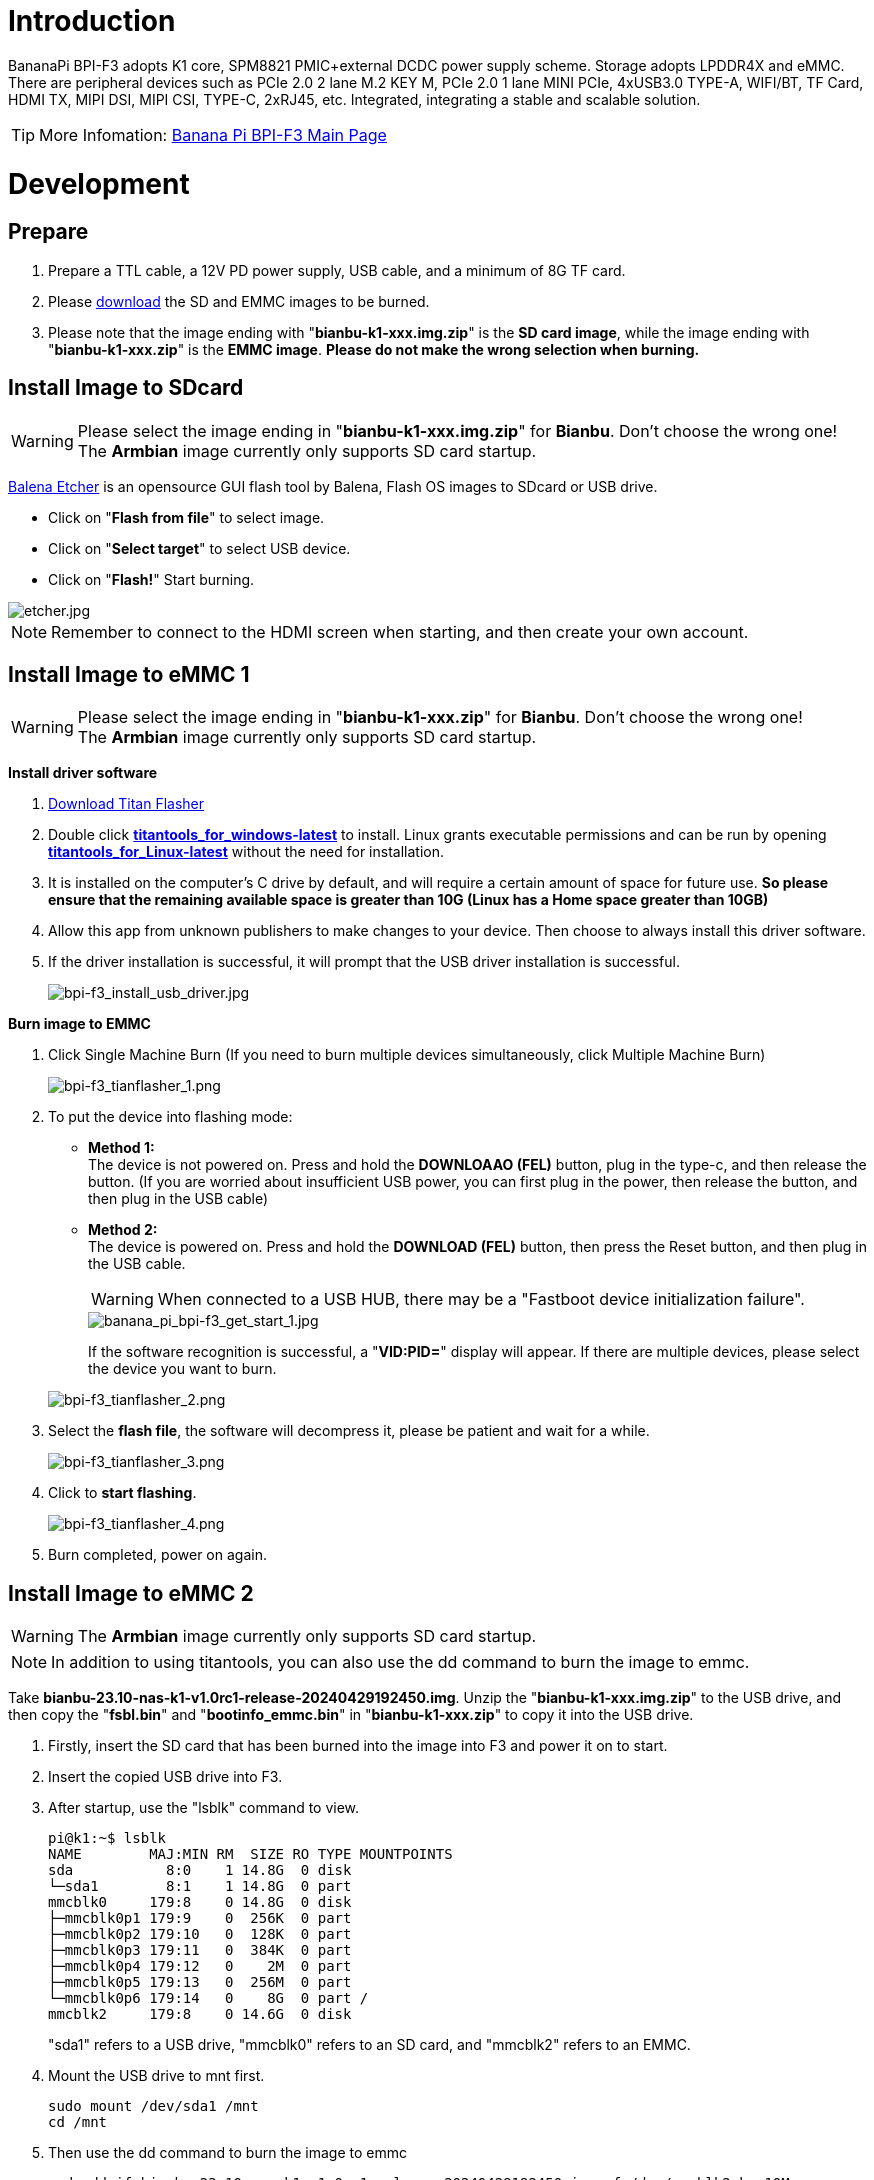 = Introduction

BananaPi BPI-F3 adopts K1 core, SPM8821 PMIC+external DCDC power supply scheme. Storage adopts LPDDR4X and eMMC. There are peripheral devices such as PCIe 2.0 2 lane M.2 KEY M, PCIe 2.0 1 lane MINI PCIe, 4xUSB3.0 TYPE-A, WIFI/BT, TF Card, HDMI TX, MIPI DSI, MIPI CSI, TYPE-C, 2xRJ45, etc. Integrated, integrating a stable and scalable solution.

TIP: More Infomation: link:/en/BPI-F3/BananaPi_BPI-F3[Banana Pi BPI-F3 Main Page]

= Development
== Prepare
. Prepare a TTL cable, a 12V PD power supply, USB cable, and a minimum of 8G TF card.
. Please link:/en/BPI-F3/BananaPi_BPI-F3#_system_image[download] the SD and EMMC images to be burned.
. Please note that the image ending with "**bianbu-k1-xxx.img.zip**" is the **SD card image**, while the image ending with "**bianbu-k1-xxx.zip**" is the **EMMC image**. **Please do not make the wrong selection when burning.**

== Install Image to SDcard
WARNING: Please select the image ending in "**bianbu-k1-xxx.img.zip**" for **Bianbu**. Don't choose the wrong one! +
The **Armbian** image currently only supports SD card startup.

link:https://balena.io/etcher[Balena Etcher] is an opensource GUI flash tool by Balena, Flash OS images to SDcard or USB drive.

- Click on "**Flash from file**" to select image. 
- Click on "**Select target**" to select USB device. 
- Click on "**Flash!**" Start burning.

image::/picture/etcher.jpg[etcher.jpg]

NOTE: Remember to connect to the HDMI screen when starting, and then create your own account.

== Install Image to eMMC 1
WARNING: Please select the image ending in "**bianbu-k1-xxx.zip**" for **Bianbu**. Don't choose the wrong one! +
The **Armbian** image currently only supports SD card startup.

**Install driver software**

. link:/en/BPI-F3/BananaPi_BPI-F3#_tools[Download Titan Flasher]
. Double click link:https://download.banana-pi.dev/d/ca025d76afd448aabc63/files/?p=%2FTools%2Fimage_download_tools%2Ftitantools_for_windows-1.0.35-beta.zip[**titantools_for_windows-latest**] to install. Linux grants executable permissions and can be run by opening link:https://download.banana-pi.dev/d/ca025d76afd448aabc63/files/?p=%2FTools%2Fimage_download_tools%2Ftitantools_for_linux-1.0.35-beta.zip[**titantools_for_Linux-latest**] without the need for installation.
. It is installed on the computer's C drive by default, and will require a certain amount of space for future use. **So please ensure that the remaining available space is greater than 10G (Linux has a Home space greater than 10GB)**
. Allow this app from unknown publishers to make changes to your device. Then choose to always install this driver software.



. If the driver installation is successful, it will prompt that the USB driver installation is successful.
+
image::/picture/bpi-f3_install_usb_driver.jpg[bpi-f3_install_usb_driver.jpg]

**Burn image to EMMC**

. Click Single Machine Burn (If you need to burn multiple devices simultaneously, click Multiple Machine Burn)
+
image::/picture/bpi-f3_tianflasher_1.png[bpi-f3_tianflasher_1.png]

. To put the device into flashing mode:
- **Method 1:** +
The device is not powered on. Press and hold the **DOWNLOAAO (FEL)** button, plug in the type-c, and then release the button. (If you are worried about insufficient USB power, you can first plug in the power, then release the button, and then plug in the USB cable)
- **Method 2:** +
The device is powered on. Press and hold the **DOWNLOAD (FEL)** button, then press the Reset button, and then plug in the USB cable.

+
WARNING: When connected to a USB HUB, there may be a "Fastboot device initialization failure".
+
image::/bpi-f3/banana_pi_bpi-f3_get_start_1.jpg[banana_pi_bpi-f3_get_start_1.jpg]
+
If the software recognition is successful, a "**VID:PID=**" display will appear. If there are multiple devices, please select the device you want to burn.

+
image::/picture/bpi-f3_tianflasher_2.png[bpi-f3_tianflasher_2.png]
. Select the **flash file**, the software will decompress it, please be patient and wait for a while.
+
image::/picture/bpi-f3_tianflasher_3.png[bpi-f3_tianflasher_3.png]

. Click to **start flashing**. 
+
image::/picture/bpi-f3_tianflasher_4.png[bpi-f3_tianflasher_4.png]

. Burn completed, power on again.

== Install Image to eMMC 2
WARNING: The **Armbian** image currently only supports SD card startup.

NOTE: In addition to using titantools, you can also use the dd command to burn the image to emmc.
 
Take **bianbu-23.10-nas-k1-v1.0rc1-release-20240429192450.img**.
Unzip the "**bianbu-k1-xxx.img.zip**" to the USB drive, and then copy the "**fsbl.bin**" and "**bootinfo_emmc.bin**" in "**bianbu-k1-xxx.zip**" to copy it into the USB drive.

. Firstly, insert the SD card that has been burned into the image into F3 and power it on to start.
. Insert the copied USB drive into F3.

. After startup, use the "lsblk" command to view.
+
```sh
pi@k1:~$ lsblk
NAME        MAJ:MIN RM  SIZE RO TYPE MOUNTPOINTS
sda           8:0    1 14.8G  0 disk
└─sda1        8:1    1 14.8G  0 part
mmcblk0     179:8    0 14.8G  0 disk
├─mmcblk0p1 179:9    0  256K  0 part
├─mmcblk0p2 179:10   0  128K  0 part
├─mmcblk0p3 179:11   0  384K  0 part
├─mmcblk0p4 179:12   0    2M  0 part
├─mmcblk0p5 179:13   0  256M  0 part
└─mmcblk0p6 179:14   0    8G  0 part /
mmcblk2     179:8    0 14.6G  0 disk
```
"sda1" refers to a USB drive, "mmcblk0" refers to an SD card, and "mmcblk2" refers to an EMMC.
. Mount the USB drive to mnt first.
+
```sh
sudo mount /dev/sda1 /mnt
cd /mnt
```
. Then use the dd command to burn the image to emmc
+
```sh
sudo dd if=bianbu-23.10-nas-k1-v1.0rc1-release-20240429192450.img of=/dev/mmcblk2 bs=10M
```
NOTE: If you enter the **lsblk** command, you can see **BOOT**. You can go directly to step 9.

. Next, update the boot0 partition of EMMC. However, some image boot partitions are hidden by default, so you need to modify the cmdline. Mount bootfs:
+
```shs
sudo mount /dev/mmcblk0p5 /boot
sudo nano /boot/env_k1-x.txt
```
Find Commonargs and add "recovery=1" at the end.
+
```sh
commonargs=setenv bootargs earlycon=${earlycon} earlyprintk console=tty1 console=${console} ${loglevel} clk_ignore_unused rdinit=${init} recovery=1
```
Save and restart.
+
```sh
sudo reboot
```
. After the restart is completed, you can see the BOOT partition using the lsblk command.
+
```sh
pi@k1:~$ lsblk
NAME         MAJ:MIN RM  SIZE RO TYPE MOUNTPOINTS
sda            8:0    1 14.8G  0 disk
└─sda1         8:1    1 14.8G  0 part
mmcblk0      179:0    0 14.8G  0 disk
├─mmcblk0p1  179:1    0  256K  0 part
├─mmcblk0p2  179:2    0  128K  0 part
├─mmcblk0p3  179:3    0  384K  0 part
├─mmcblk0p4  179:4    0    2M  0 part
├─mmcblk0p5  179:5    0  256M  0 part
└─mmcblk0p6  179:6    0    8G  0 part /
mmcblk2      179:8    0 14.6G  0 disk
├─mmcblk2p1  179:9    0  256K  0 part
├─mmcblk2p2  179:10   0   64K  0 part
├─mmcblk2p3  179:11   0    1M  0 part
├─mmcblk2p4  179:12   0    2M  0 part
├─mmcblk2p5  179:13   0  256M  0 part
└─mmcblk2p6  179:14   0    2G  0 part
mmcblk2boot0 179:16   0    4M  1 disk
mmcblk2boot1 179:24   0    4M  1 disk
```
. Mount a USB drive
+
```sh
sudo mount /dev/sda1 /mnt
cd /mnt
```
. Execute the following command:
+
```sh
echo 0 | sudo tee /sys/block/mmcblk2boot0/force_ro
sudo dd if=bootinfo_emmc.bin of=/dev/mmcblk2boot0
sudo dd if=FSBL.bin of=/dev/mmcblk2boot0 seek=512 bs=1
sync
```
. After waiting for the burning to complete, disconnect the power and remove the SD card and USB drive. Power on again to start from the EMMC.
 
== Solution for 2G DDR version unable to start
WARNING: There are currently issues with the linux-1.0.35_beta version. Please use the Windows version of the tool first.

. Open Titan Tools and click on the mass production tool.
+
image::/bpi-f3/bpi-f3_2g_changes_1.png[bpi-f3_2g_changes_1.png]
. Select the number writing tool. If your software does not have this, please update it.
+
image::/bpi-f3/bpi-f3_2g_changes_2.png[bpi-f3_2g_changes_2.png]
. Select Configure custom fields and change ddr_cs_num from fixed to scan. Click Save and then return. 
+
image::/bpi-f3/bpi-f3_2g_changes_3.png[bpi-f3_2g_changes_3.png]
image::/bpi-f3/bpi-f3_2g_changes_4.png[bpi-f3_2g_changes_4.png]
(If you do not see the ddr_cs_num option, please click Restore Default first)
+
image::/bpi-f3/bpi-f3_2g_changes_7.png[bpi-f3_2g_changes_7.png]
. Select ddr_cs_num. Change 2 to 1.
+
image::/bpi-f3/bpi-f3_2g_changes_5.png[bpi-f3_2g_changes_5.png]
. While holding down the FDL button, connect the type-c cable to the board. After the board is recognized, click Start writing.
+
image::/bpi-f3/bpi-f3_2g_changes_6.png[bpi-f3_2g_changes_6.png]
After clicking "Start writing number", you may be asked to enter again. Re-enter 1 and press Enter. Wait for the number to be written successfully.



= Other Development
== WiFi/BT
**You have two ways to setup WiFi**

. Use UI interface to setup WiFi

. Use commands to setup WiFi
+
```sh
sudo nmcli dev
sudo nmcli r wifi on
sudo nmcli dev wifi
sudo nmcli dev wifi connect "SSID" password "PASSWORD" ifname wlan0
```

**You have two ways to setup BT**

. Use UI interface to setup BT

. Use commands to setup BT
+
```sh
hciconfig
sudo hciconfig hci0 up
hciconfig hci0 noauth
hcitool scan
sudo rfcomm bind /dev/rfcomm0 xx:xx:xx:xx
sudo cat >/dev/rfcomm0
```

== Armbian Compilation
Perform the following three steps to complete the armbian image.

```sh
git clone git@github.com:BPI-SINOVOIP/armbian-build.git -b v24.04.30 v24.04.30
cd v24.04.30
./compile.sh build BOARD=bananapif3 BRANCH=legacy BUILD_DESKTOP=yes BUILD_MINIMAL=no DESKTOP_APPGROUPS_SELECTED= DESKTOP_ENVIRONMENT=gnome DESKTOP_ENVIRONMENT_CONFIG_NAME=config_base KERNEL_CONFIGURE=no RELEASE=mantic
```

== FAN
```sh
echo 0 > /sys/class/pwm/pwmchip1/export
echo 100000 > /sys/class/pwm/pwmchip1/pwm0/period
echo 50000 > /sys/class/pwm/pwmchip1/pwm0/duty_cycle
echo normal > /sys/class/pwm/pwmchip1/pwm0/polarity
echo 1 > /sys/class/pwm/pwmchip1/pwm0/enable
```